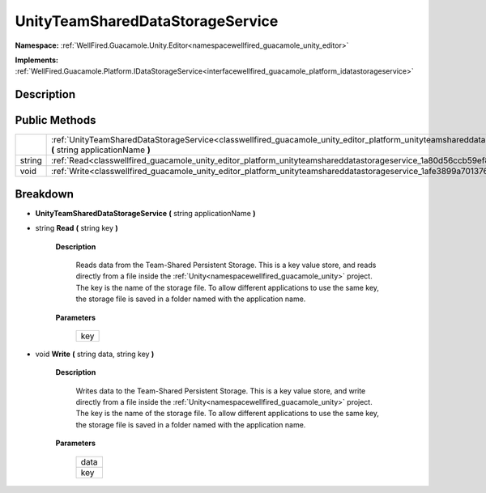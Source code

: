 .. _classwellfired_guacamole_unity_editor_platform_unityteamshareddatastorageservice:

UnityTeamSharedDataStorageService
==================================

**Namespace:** :ref:`WellFired.Guacamole.Unity.Editor<namespacewellfired_guacamole_unity_editor>`

**Implements:** :ref:`WellFired.Guacamole.Platform.IDataStorageService<interfacewellfired_guacamole_platform_idatastorageservice>`


Description
------------



Public Methods
---------------

+-------------+---------------------------------------------------------------------------------------------------------------------------------------------------------------------------------------------------+
|             |:ref:`UnityTeamSharedDataStorageService<classwellfired_guacamole_unity_editor_platform_unityteamshareddatastorageservice_1a4789dfb49fa67f004555711cd4d13b37>` **(** string applicationName **)**   |
+-------------+---------------------------------------------------------------------------------------------------------------------------------------------------------------------------------------------------+
|string       |:ref:`Read<classwellfired_guacamole_unity_editor_platform_unityteamshareddatastorageservice_1a80d56ccb59ef8cfaeb2b9d5a555da4db>` **(** string key **)**                                            |
+-------------+---------------------------------------------------------------------------------------------------------------------------------------------------------------------------------------------------+
|void         |:ref:`Write<classwellfired_guacamole_unity_editor_platform_unityteamshareddatastorageservice_1afe3899a7013760a4e911939ffc78135a>` **(** string data, string key **)**                              |
+-------------+---------------------------------------------------------------------------------------------------------------------------------------------------------------------------------------------------+

Breakdown
----------

.. _classwellfired_guacamole_unity_editor_platform_unityteamshareddatastorageservice_1a4789dfb49fa67f004555711cd4d13b37:

-  **UnityTeamSharedDataStorageService** **(** string applicationName **)**

.. _classwellfired_guacamole_unity_editor_platform_unityteamshareddatastorageservice_1a80d56ccb59ef8cfaeb2b9d5a555da4db:

- string **Read** **(** string key **)**

    **Description**

        Reads data from the Team-Shared Persistent Storage. This is a key value store, and reads directly from a file inside the :ref:`Unity<namespacewellfired_guacamole_unity>` project. The key is the name of the storage file. To allow different applications to use the same key, the storage file is saved in a folder named with the application name. 

    **Parameters**

        +-------------+
        |key          |
        +-------------+
        
.. _classwellfired_guacamole_unity_editor_platform_unityteamshareddatastorageservice_1afe3899a7013760a4e911939ffc78135a:

- void **Write** **(** string data, string key **)**

    **Description**

        Writes data to the Team-Shared Persistent Storage. This is a key value store, and write directly from a file inside the :ref:`Unity<namespacewellfired_guacamole_unity>` project. The key is the name of the storage file. To allow different applications to use the same key, the storage file is saved in a folder named with the application name. 

    **Parameters**

        +-------------+
        |data         |
        +-------------+
        |key          |
        +-------------+
        
